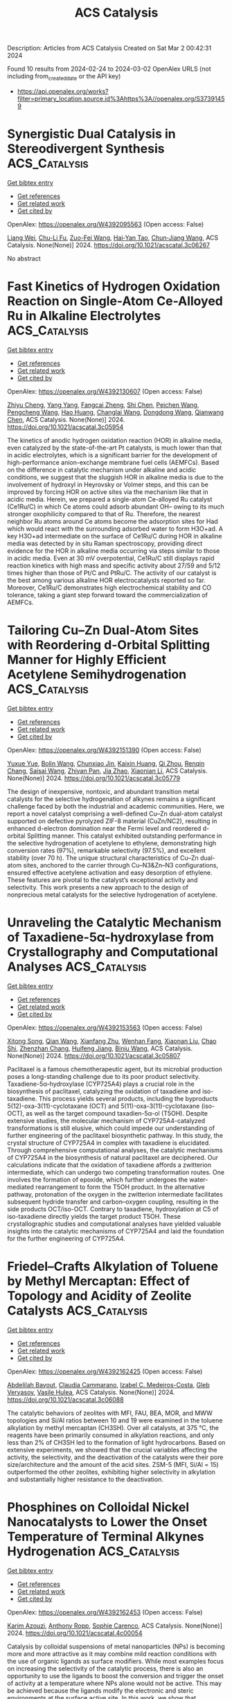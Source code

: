 #+TITLE: ACS Catalysis
Description: Articles from ACS Catalysis
Created on Sat Mar  2 00:42:31 2024

Found 10 results from 2024-02-24 to 2024-03-02
OpenAlex URLS (not including from_created_date or the API key)
- [[https://api.openalex.org/works?filter=primary_location.source.id%3Ahttps%3A//openalex.org/S37391459]]

* Synergistic Dual Catalysis in Stereodivergent Synthesis  :ACS_Catalysis:
:PROPERTIES:
:UUID: https://openalex.org/W4392095563
:TOPICS: Homogeneous Catalysis with Transition Metals, Olefin Metathesis Chemistry, Asymmetric Catalysis
:PUBLICATION_DATE: 2024-02-23
:END:    
    
[[elisp:(doi-add-bibtex-entry "https://doi.org/10.1021/acscatal.3c06267")][Get bibtex entry]] 

- [[elisp:(progn (xref--push-markers (current-buffer) (point)) (oa--referenced-works "https://openalex.org/W4392095563"))][Get references]]
- [[elisp:(progn (xref--push-markers (current-buffer) (point)) (oa--related-works "https://openalex.org/W4392095563"))][Get related work]]
- [[elisp:(progn (xref--push-markers (current-buffer) (point)) (oa--cited-by-works "https://openalex.org/W4392095563"))][Get cited by]]

OpenAlex: https://openalex.org/W4392095563 (Open access: False)
    
[[https://openalex.org/A5071261513][Liang Wei]], [[https://openalex.org/A5086781782][Chu-Li Fu]], [[https://openalex.org/A5064765338][Zuo-Fei Wang]], [[https://openalex.org/A5028556048][Hai‐Yan Tao]], [[https://openalex.org/A5014921160][Chun‐Jiang Wang]], ACS Catalysis. None(None)] 2024. https://doi.org/10.1021/acscatal.3c06267 
     
No abstract    

    

* Fast Kinetics of Hydrogen Oxidation Reaction on Single-Atom Ce-Alloyed Ru in Alkaline Electrolytes  :ACS_Catalysis:
:PROPERTIES:
:UUID: https://openalex.org/W4392130607
:TOPICS: Electrocatalysis for Energy Conversion, Catalytic Nanomaterials, Fuel Cell Membrane Technology
:PUBLICATION_DATE: 2024-02-24
:END:    
    
[[elisp:(doi-add-bibtex-entry "https://doi.org/10.1021/acscatal.3c05954")][Get bibtex entry]] 

- [[elisp:(progn (xref--push-markers (current-buffer) (point)) (oa--referenced-works "https://openalex.org/W4392130607"))][Get references]]
- [[elisp:(progn (xref--push-markers (current-buffer) (point)) (oa--related-works "https://openalex.org/W4392130607"))][Get related work]]
- [[elisp:(progn (xref--push-markers (current-buffer) (point)) (oa--cited-by-works "https://openalex.org/W4392130607"))][Get cited by]]

OpenAlex: https://openalex.org/W4392130607 (Open access: False)
    
[[https://openalex.org/A5031779825][Zhiyu Cheng]], [[https://openalex.org/A5050709202][Yang Yang]], [[https://openalex.org/A5011694527][Fangcai Zheng]], [[https://openalex.org/A5021077043][Shi Chen]], [[https://openalex.org/A5008620166][Peichen Wang]], [[https://openalex.org/A5044971912][Pengcheng Wang]], [[https://openalex.org/A5053505040][Hao Huang]], [[https://openalex.org/A5084793778][Changlai Wang]], [[https://openalex.org/A5052077971][Dongdong Wang]], [[https://openalex.org/A5014087781][Qianwang Chen]], ACS Catalysis. None(None)] 2024. https://doi.org/10.1021/acscatal.3c05954 
     
The kinetics of anodic hydrogen oxidation reaction (HOR) in alkaline media, even catalyzed by the state-of-the-art Pt catalysts, is much lower than that in acidic electrolytes, which is a significant barrier for the development of high-performance anion-exchange membrane fuel cells (AEMFCs). Based on the difference in catalytic mechanism under alkaline and acidic conditions, we suggest that the sluggish HOR in alkaline media is due to the involvement of hydroxyl in Heyrovsky or Volmer steps, and this can be improved by forcing HOR on active sites via the mechanism like that in acidic media. Herein, we prepared a single-atom Ce-alloyed Ru catalyst (Ce1Ru/C) in which Ce atoms could adsorb abundant OH– owing to its much stronger oxophilicity compared to that of Ru. Therefore, the nearest neighbor Ru atoms around Ce atoms become the adsorption sites for Had which would react with the surrounding adsorbed water to form H3O+ad. A key H3O+ad intermediate on the surface of Ce1Ru/C during HOR in alkaline media was detected by in situ Raman spectroscopy, providing direct evidence for the HOR in alkaline media occurring via steps similar to those in acidic media. Even at 30 mV overpotential, Ce1Ru/C still displays rapid reaction kinetics with high mass and specific activity about 27/59 and 5/12 times higher than those of Pt/C and PtRu/C. The activity of our catalyst is the best among various alkaline HOR electrocatalysts reported so far. Moreover, Ce1Ru/C demonstrates high electrochemical stability and CO tolerance, taking a giant step forward toward the commercialization of AEMFCs.    

    

* Tailoring Cu–Zn Dual-Atom Sites with Reordering d-Orbital Splitting Manner for Highly Efficient Acetylene Semihydrogenation  :ACS_Catalysis:
:PROPERTIES:
:UUID: https://openalex.org/W4392151390
:TOPICS: Catalytic Nanomaterials, Chemistry and Applications of Metal-Organic Frameworks, Advancements in Density Functional Theory
:PUBLICATION_DATE: 2024-02-26
:END:    
    
[[elisp:(doi-add-bibtex-entry "https://doi.org/10.1021/acscatal.3c05779")][Get bibtex entry]] 

- [[elisp:(progn (xref--push-markers (current-buffer) (point)) (oa--referenced-works "https://openalex.org/W4392151390"))][Get references]]
- [[elisp:(progn (xref--push-markers (current-buffer) (point)) (oa--related-works "https://openalex.org/W4392151390"))][Get related work]]
- [[elisp:(progn (xref--push-markers (current-buffer) (point)) (oa--cited-by-works "https://openalex.org/W4392151390"))][Get cited by]]

OpenAlex: https://openalex.org/W4392151390 (Open access: False)
    
[[https://openalex.org/A5041925870][Yuxue Yue]], [[https://openalex.org/A5043076197][Bolin Wang]], [[https://openalex.org/A5003840280][Chunxiao Jin]], [[https://openalex.org/A5042557504][Kaixin Huang]], [[https://openalex.org/A5082830043][Qi Zhou]], [[https://openalex.org/A5070649067][Renqin Chang]], [[https://openalex.org/A5039823100][Saisai Wang]], [[https://openalex.org/A5081603750][Zhiyan Pan]], [[https://openalex.org/A5081362621][Jia Zhao]], [[https://openalex.org/A5013409727][Xiaonian Li]], ACS Catalysis. None(None)] 2024. https://doi.org/10.1021/acscatal.3c05779 
     
The design of inexpensive, nontoxic, and abundant transition metal catalysts for the selective hydrogenation of alkynes remains a significant challenge faced by both the industrial and academic communities. Here, we report a novel catalyst comprising a well-defined Cu–Zn dual-atom catalyst supported on defective pyrolyzed ZIF-8 material (CuZn/NC2), resulting in enhanced d-electron domination near the Fermi level and reordered d-orbital Splitting manner. This catalyst exhibited outstanding performance in the selective hydrogenation of acetylene to ethylene, demonstrating high conversion rates (97%), remarkable selectivity (97.5%), and excellent stability (over 70 h). The unique structural characteristics of Cu–Zn dual-atom sites, anchored to the carrier through Cu–N3&Zn–N3 configurations, ensured effective acetylene activation and easy desorption of ethylene. These features are pivotal to the catalyst’s exceptional activity and selectivity. This work presents a new approach to the design of nonprecious metal catalysts for the selective hydrogenation of acetylene.    

    

* Unraveling the Catalytic Mechanism of Taxadiene-5α-hydroxylase from Crystallography and Computational Analyses  :ACS_Catalysis:
:PROPERTIES:
:UUID: https://openalex.org/W4392153563
:TOPICS: Chemotherapy-Induced Peripheral Neuropathy in Cancer Treatment, Macromolecular Crystallography Techniques, Dioxygen Activation at Metalloenzyme Active Sites
:PUBLICATION_DATE: 2024-02-26
:END:    
    
[[elisp:(doi-add-bibtex-entry "https://doi.org/10.1021/acscatal.3c05807")][Get bibtex entry]] 

- [[elisp:(progn (xref--push-markers (current-buffer) (point)) (oa--referenced-works "https://openalex.org/W4392153563"))][Get references]]
- [[elisp:(progn (xref--push-markers (current-buffer) (point)) (oa--related-works "https://openalex.org/W4392153563"))][Get related work]]
- [[elisp:(progn (xref--push-markers (current-buffer) (point)) (oa--cited-by-works "https://openalex.org/W4392153563"))][Get cited by]]

OpenAlex: https://openalex.org/W4392153563 (Open access: False)
    
[[https://openalex.org/A5058387546][Xitong Song]], [[https://openalex.org/A5046225712][Qian Wang]], [[https://openalex.org/A5018246468][Xianfang Zhu]], [[https://openalex.org/A5048633322][Wenhan Fang]], [[https://openalex.org/A5088610294][Xiaonan Liu]], [[https://openalex.org/A5075232788][Chao Shi]], [[https://openalex.org/A5044629554][Zhenzhan Chang]], [[https://openalex.org/A5035488620][Huifeng Jiang]], [[https://openalex.org/A5091278358][Binju Wang]], ACS Catalysis. None(None)] 2024. https://doi.org/10.1021/acscatal.3c05807 
     
Paclitaxel is a famous chemotherapeutic agent, but its microbial production poses a long-standing challenge due to its poor product selectivity. Taxadiene-5α-hydroxylase (CYP725A4) plays a crucial role in the biosynthesis of paclitaxel, catalyzing the oxidation of taxadiene and iso-taxadiene. This process yields several products, including the byproducts 5(12)-oxa-3(11)-cyclotaxane (OCT) and 5(11)-oxa-3(11)-cyclotaxane (iso-OCT), as well as the target compound taxadien-5α-ol (T5OH). Despite extensive studies, the molecular mechanism of CYP725A4-catalyzed transformations is still elusive, which could impede our understanding of further engineering of the paclitaxel biosynthetic pathway. In this study, the crystal structure of CYP725A4 in complex with taxadiene is elucidated. Through comprehensive computational analyses, the catalytic mechanisms of CYP725A4 in the biosynthesis of natural paclitaxel are deciphered. Our calculations indicate that the oxidation of taxadiene affords a zwitterion intermediate, which can undergo two competing transformation routes. One involves the formation of epoxide, which further undergoes the water-mediated rearrangement to form the T5OH product. In the alternative pathway, protonation of the oxygen in the zwitterion intermediate facilitates subsequent hydride transfer and carbon–oxygen coupling, resulting in the side products OCT/iso-OCT. Contrary to taxadiene, hydroxylation at C5 of iso-taxadiene directly yields the target product T5OH. These crystallographic studies and computational analyses have yielded valuable insights into the catalytic mechanisms of CYP725A4 and laid the foundation for the further engineering of CYP725A4.    

    

* Friedel–Crafts Alkylation of Toluene by Methyl Mercaptan: Effect of Topology and Acidity of Zeolite Catalysts  :ACS_Catalysis:
:PROPERTIES:
:UUID: https://openalex.org/W4392162425
:TOPICS: Zeolite Chemistry and Catalysis, Desulfurization Technologies for Fuels, Catalytic Dehydrogenation of Light Alkanes
:PUBLICATION_DATE: 2024-02-26
:END:    
    
[[elisp:(doi-add-bibtex-entry "https://doi.org/10.1021/acscatal.3c06088")][Get bibtex entry]] 

- [[elisp:(progn (xref--push-markers (current-buffer) (point)) (oa--referenced-works "https://openalex.org/W4392162425"))][Get references]]
- [[elisp:(progn (xref--push-markers (current-buffer) (point)) (oa--related-works "https://openalex.org/W4392162425"))][Get related work]]
- [[elisp:(progn (xref--push-markers (current-buffer) (point)) (oa--cited-by-works "https://openalex.org/W4392162425"))][Get cited by]]

OpenAlex: https://openalex.org/W4392162425 (Open access: False)
    
[[https://openalex.org/A5083873232][Abdelilah Bayout]], [[https://openalex.org/A5031682083][Claudia Cammarano]], [[https://openalex.org/A5014041459][Izabel C. Medeiros-Costa]], [[https://openalex.org/A5043136293][Gleb Veryasov]], [[https://openalex.org/A5031046889][Vasile Hulea]], ACS Catalysis. None(None)] 2024. https://doi.org/10.1021/acscatal.3c06088 
     
The catalytic behaviors of zeolites with MFI, FAU, BEA, MOR, and MWW topologies and Si/Al ratios between 10 and 19 were examined in the toluene alkylation by methyl mercaptan (CH3SH). Over all catalysts, at 375 °C, the reagents have been primarily consumed in alkylation reactions, and only less than 2% of CH3SH led to the formation of light hydrocarbons. Based on extensive experiments, we showed that the crucial variables affecting the activity, the selectivity, and the deactivation of the catalysts were their pore size/architecture and the amount of the acid sites. ZSM-5 (MFI, Si/Al = 15) outperformed the other zeolites, exhibiting higher selectivity in alkylation and substantially higher resistance to the deactivation.    

    

* Phosphines on Colloidal Nickel Nanocatalysts to Lower the Onset Temperature of Terminal Alkynes Hydrogenation  :ACS_Catalysis:
:PROPERTIES:
:UUID: https://openalex.org/W4392162453
:TOPICS: Homogeneous Catalysis with Transition Metals, Catalytic Reduction of Nitro Compounds, Engineering of Surface Nanostructures
:PUBLICATION_DATE: 2024-02-26
:END:    
    
[[elisp:(doi-add-bibtex-entry "https://doi.org/10.1021/acscatal.4c00054")][Get bibtex entry]] 

- [[elisp:(progn (xref--push-markers (current-buffer) (point)) (oa--referenced-works "https://openalex.org/W4392162453"))][Get references]]
- [[elisp:(progn (xref--push-markers (current-buffer) (point)) (oa--related-works "https://openalex.org/W4392162453"))][Get related work]]
- [[elisp:(progn (xref--push-markers (current-buffer) (point)) (oa--cited-by-works "https://openalex.org/W4392162453"))][Get cited by]]

OpenAlex: https://openalex.org/W4392162453 (Open access: False)
    
[[https://openalex.org/A5057941203][Karim Azouzi]], [[https://openalex.org/A5087178810][Anthony Ropp]], [[https://openalex.org/A5088702558][Sophie Carenco]], ACS Catalysis. None(None)] 2024. https://doi.org/10.1021/acscatal.4c00054 
     
Catalysis by colloidal suspensions of metal nanoparticles (NPs) is becoming more and more attractive as it may combine mild reaction conditions with the use of organic ligands as surface modifiers. While most examples focus on increasing the selectivity of the catalytic process, there is also an opportunity to use the ligands to boost the conversion and trigger the onset of activity at a temperature where NPs alone would not be active. This may be achieved because the ligands modify the electronic and steric environments at the surface active site. In this work, we show that phosphines with adequate steric hindrance (e.g., PnBu3 and PiBu3) lower the onset temperature for phenylacetylene hydrogenation by nickel NPs under 7 bar of H2, by ca 10 to 20 °C depending on the NP diameter. This result is not expected to have practical repercussions for the reaction at stake, as it is already well-mastered; yet, it is of conceptual value because the hydrogenation may have been driven by the frustrated Lewis pair (FLP) between the Lewis basic phosphine and the Lewis acid nickel surface, forming a so-called “NanoFLP”. We investigated this proposal using 10 phosphines and used a stereoelectronic map to rationalize their ability to boost the conversion, showing that moderately hindered and fairly donating phosphines are most adequate. Moreover, we demonstrated that less than 2 phosphines per Ni surface atom are enough for the effect to arise. We showed that other terminal alkynes, like 1-octyne, can be hydrogenated with this method. Lastly, a comparison of conversions for 5 para-substituted phenylacetylenes was used to discuss the effects of electronic donation and steric hindrance at the surface active site.    

    

* Regulation of Oxygen Activation Pathways to Optimize Photocatalytic Methane Oxidative Coupling Selectivity  :ACS_Catalysis:
:PROPERTIES:
:UUID: https://openalex.org/W4392164219
:TOPICS: Catalytic Nanomaterials, Photocatalytic Materials for Solar Energy Conversion, Catalytic Dehydrogenation of Light Alkanes
:PUBLICATION_DATE: 2024-02-25
:END:    
    
[[elisp:(doi-add-bibtex-entry "https://doi.org/10.1021/acscatal.3c06016")][Get bibtex entry]] 

- [[elisp:(progn (xref--push-markers (current-buffer) (point)) (oa--referenced-works "https://openalex.org/W4392164219"))][Get references]]
- [[elisp:(progn (xref--push-markers (current-buffer) (point)) (oa--related-works "https://openalex.org/W4392164219"))][Get related work]]
- [[elisp:(progn (xref--push-markers (current-buffer) (point)) (oa--cited-by-works "https://openalex.org/W4392164219"))][Get cited by]]

OpenAlex: https://openalex.org/W4392164219 (Open access: False)
    
[[https://openalex.org/A5065195802][Jiangjie Zhang]], [[https://openalex.org/A5089384187][Junhui Zhang]], [[https://openalex.org/A5082881286][Jinni Shen]], [[https://openalex.org/A5041519507][Dongmiao Li]], [[https://openalex.org/A5066416838][Jinlin Long]], [[https://openalex.org/A5048886876][Wenxin Dai]], [[https://openalex.org/A5041955281][Xuxu Wang]], [[https://openalex.org/A5066639664][Zizhong Zhang]], ACS Catalysis. None(None)] 2024. https://doi.org/10.1021/acscatal.3c06016 
     
Photocatalytic oxidative coupling of methane (POCM) is a direct way for the methane transformation into ≥C2 alkanes. However, the typical oxygen activation path often leads to the formation of strong oxidizing superoxide radical (O2–) species, which makes the whole reaction face serious selectivity problems. Herein, we constructed N and oxygen vacancy dual active sites on TiO2{001} nanosheets (TiO2–NVo) to regulate the oxygen activation pathway and achieve a high activity and selectivity of photocatalytic OCM. Compared with ordinary Au/TiO2{001} nanosheets, the alkane yields of Au/TiO2–NVo are increased from 16 μmol h–1 to 32 μmol h–1, and the selectivity of alkanes increased from 61% to 93%. The performance is superior when compared with the reported till date in photocatalytic OCM in batch reactors. The superior performance originates from the unique N–Vo dual active sites for synergistically cleaving the detrimental O2– into desirable mono-oxygen active species (O·–) to suppress undesired overoxidation reaction. The formed O·– species from O2– dissociation, in turn, is active for the selective H abstraction of CH4 into •CH3 to improve the subsequent C–C coupling reaction on the Au nanocluster surface. This work provides a new approach of O2 dissociation to address the overoxidation of methane in an aerobic environment for achieving highly selective CH4 conversion.    

    

* Deciphering Mesopore-Augmented CO2 Electroreduction over Atomically Dispersed Fe–N-doped Carbon Catalysts  :ACS_Catalysis:
:PROPERTIES:
:UUID: https://openalex.org/W4392165868
:TOPICS: Electrochemical Reduction of CO2 to Fuels, Applications of Ionic Liquids, Ammonia Synthesis and Electrocatalysis
:PUBLICATION_DATE: 2024-02-26
:END:    
    
[[elisp:(doi-add-bibtex-entry "https://doi.org/10.1021/acscatal.3c05144")][Get bibtex entry]] 

- [[elisp:(progn (xref--push-markers (current-buffer) (point)) (oa--referenced-works "https://openalex.org/W4392165868"))][Get references]]
- [[elisp:(progn (xref--push-markers (current-buffer) (point)) (oa--related-works "https://openalex.org/W4392165868"))][Get related work]]
- [[elisp:(progn (xref--push-markers (current-buffer) (point)) (oa--cited-by-works "https://openalex.org/W4392165868"))][Get cited by]]

OpenAlex: https://openalex.org/W4392165868 (Open access: False)
    
[[https://openalex.org/A5079120508][Yongxiang Zhao]], [[https://openalex.org/A5083329933][Z. Shi]], [[https://openalex.org/A5081844561][Feng Li]], [[https://openalex.org/A5059303411][Chen Jia]], [[https://openalex.org/A5059473992][Qian Sun]], [[https://openalex.org/A5064770470][Zhen Su]], [[https://openalex.org/A5046268649][Chuan Zhao]], ACS Catalysis. None(None)] 2024. https://doi.org/10.1021/acscatal.3c05144 
     
Mesoporous metal–nitrogen-doped carbons (M–N–C) have shown remarkable performance as catalysts for electrochemical CO2 reduction. However, the current understanding of the roles of mesopores in M–N–C-catalyzed CO2 reduction has been insufficient and imprecise due to the overlooked and intertwined influences of various structural factors on mass transport and the catalyst microenvironment. In this work, we have decoupled the impacts of mesopores in this process by designing Fe–N–C with solely altered pore structures. We found that the mesopore-rich catalyst surpassed its microporous counterpart in the overall reaction rate but unusually fell short in CO selectivity. Our experiments and modulation uncovered that the abundance of mesopores on the catalyst surface facilitated CO2 diffusion to active sites and thereby improved the CO production rate; however, the increased CO2 transport buffered the local pH surrounding active sites, which increased H2 generation and induced a relative decrease in CO selectivity for the mesopore-rich Fe–N–C catalyst.    

    

* Donor–Acceptor-Conjugated Porous Polymer for Photopromoted N–H Formylation of Secondary Amines: Efficient In Situ N-Heterocyclic Carbene Catalysis in Radical Manner  :ACS_Catalysis:
:PROPERTIES:
:UUID: https://openalex.org/W4392168803
:TOPICS: Ammonia Synthesis and Electrocatalysis, Porous Crystalline Organic Frameworks for Energy and Separation Applications, Photocatalytic Materials for Solar Energy Conversion
:PUBLICATION_DATE: 2024-02-26
:END:    
    
[[elisp:(doi-add-bibtex-entry "https://doi.org/10.1021/acscatal.3c05392")][Get bibtex entry]] 

- [[elisp:(progn (xref--push-markers (current-buffer) (point)) (oa--referenced-works "https://openalex.org/W4392168803"))][Get references]]
- [[elisp:(progn (xref--push-markers (current-buffer) (point)) (oa--related-works "https://openalex.org/W4392168803"))][Get related work]]
- [[elisp:(progn (xref--push-markers (current-buffer) (point)) (oa--cited-by-works "https://openalex.org/W4392168803"))][Get cited by]]

OpenAlex: https://openalex.org/W4392168803 (Open access: False)
    
[[https://openalex.org/A5028398716][Lizhi Bai]], [[https://openalex.org/A5080898205][Jiayi Zheng]], [[https://openalex.org/A5051964678][Lijuan Ma]], [[https://openalex.org/A5043222354][Jincong Yuan]], [[https://openalex.org/A5015470316][X.M. Song]], [[https://openalex.org/A5040472306][Junfu Lu]], [[https://openalex.org/A5086933648][Lingjuan Zhang]], [[https://openalex.org/A5078038874][Xian‐Ming Zhang]], ACS Catalysis. None(None)] 2024. https://doi.org/10.1021/acscatal.3c05392 
     
The photogenerated reactive oxygen species (ROSs) in N-heterocyclic carbene (NHC)-based heterogeneous photocatalysis hold promise for addressing the challenge of fostering Breslow-derived radicals. In this study, two conjugated porous polymers (CPPs), namely, Im-PCPP-1 and Im-PCPP-2, decorated with donor–acceptor-type porphyrin and imidazole/imidazolium moieties, are synthesized via Suzuki–Miyaura coupling reaction. Importantly, the ionization of the imidazole monomer effectively tunes the push–pull effect of D–A building blocks and the band structure of Im-PCPPs. On this basis, Im-PCPP-2 with ionized imidazolium exhibits good catalytic activity toward oxidative N-formylation of diverse secondary amines through the cooperation of photoredox and in situ NHC catalysis in a radical manner, where acetaldehyde serves as the carbon source of formylation. Experimental and calculation results suggest that photogenerated multiple ROS play crucial roles: hydroxide OH– as in situ base to generate NHC; hydroxyl radical ·OH as hydrogen atom transfer abstractors to produce aza-Breslow-derived radicals and as radical partners for cross-coupling; singlet oxygen 1O2 as oxidant to convert aza-Breslow-derived radical into cyclic peroxide. It is noteworthy that the photochemical process has achieved efficient conversion of acetaldehyde and its derivatives to high-value-added N-formamides.    

    

* Impact of Potential and Active-Site Environment on Single-Iron-Atom-Catalyzed Electrochemical CO2 Reduction from Accurate Quantum Many-Body Simulations  :ACS_Catalysis:
:PROPERTIES:
:UUID: https://openalex.org/W4392185788
:TOPICS: Electrochemical Reduction of CO2 to Fuels, Electrocatalysis for Energy Conversion, Applications of Ionic Liquids
:PUBLICATION_DATE: 2024-02-27
:END:    
    
[[elisp:(doi-add-bibtex-entry "https://doi.org/10.1021/acscatal.3c05999")][Get bibtex entry]] 

- [[elisp:(progn (xref--push-markers (current-buffer) (point)) (oa--referenced-works "https://openalex.org/W4392185788"))][Get references]]
- [[elisp:(progn (xref--push-markers (current-buffer) (point)) (oa--related-works "https://openalex.org/W4392185788"))][Get related work]]
- [[elisp:(progn (xref--push-markers (current-buffer) (point)) (oa--cited-by-works "https://openalex.org/W4392185788"))][Get cited by]]

OpenAlex: https://openalex.org/W4392185788 (Open access: False)
    
[[https://openalex.org/A5050711213][Jincheng Lei]], [[https://openalex.org/A5038038703][Tianyu Zhu]], ACS Catalysis. None(None)] 2024. https://doi.org/10.1021/acscatal.3c05999 
     
Single iron atoms supported on nitrogen-doped graphene (Fe–N–C) have shown promise in catalyzing electrochemical reduction of CO2 to CO with low overpotential and high selectivity. However, the nature of its rate-limiting step and the effect of active-site environment on catalytic activity are still under debate. Previous theoretical studies exclusively rely on density functional theory (DFT), but their predictions are limited by inherent errors in DFT functionals, leading to diverging conclusions on catalytic mechanisms. Herein, we employ an efficient quantum embedding strategy to enable high-level coupled-cluster (CCSD(T)) simulations of the thermodynamics of Fe–N–C-catalyzed CO2 reduction reaction (CO2RR) and its competing hydrogen evolution reaction. Our calculations accurately predict experimental CO binding energy, onset potential, and potential of maximal Faradaic efficiency (FE) with FeN4 as the catalytic active site. We find that the thermodynamic-limiting step is the formation of a *COOH intermediate at low overpotential, which becomes CO2 adsorption and CO desorption at higher overpotential. Our simulation reveals that the potential-dependent high selectivity of FeN4 originates from the higher charge capacity of *COOH compared to *H. Furthermore, our calculations elucidate distinct roles of active-site environments, including vacancy defect and nitrogen doping. Particularly, graphitic nitrogen doping simultaneously lowers the CO2RR onset potential and allows a wider potential range for high CO FE. This work highlights the importance of robust many-body quantum chemical simulations in achieving quantitative understanding of multistep electrocatalytic reaction mechanisms.    

    
